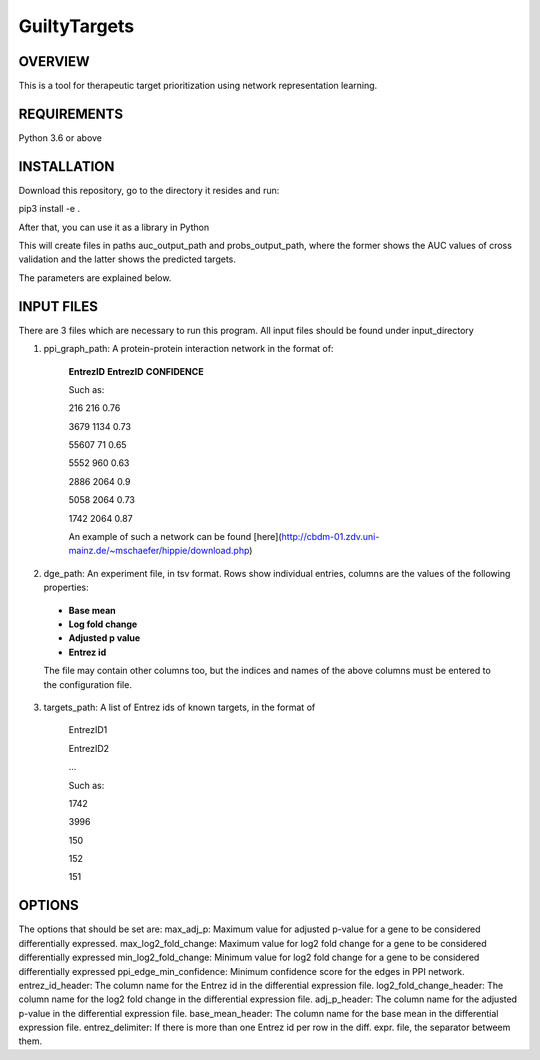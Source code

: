 GuiltyTargets
=============
OVERVIEW
--------
This is a tool for therapeutic target prioritization using network representation learning. 

REQUIREMENTS
------------
Python 3.6 or above

INSTALLATION
------------
Download this repository, go to the directory it resides and run:

pip3 install -e .


After that, you can use it as a library in Python

.. code-block:: python
  from guiltytargets.pipeline import run
  run(input_directory,
      targets_path,
    ppi_graph_path,
    dge_path,
    auc_output_path,
    probs_output_path,
    max_adj_p=max_padj,
    max_log2_fold_change=lfc_cutoff * -1,
    min_log2_fold_change=lfc_cutoff,
    entrez_id_header=entrez_id_name,
    log2_fold_change_header=log_fold_change_name,
    adj_p_header=adjusted_p_value_name,
    base_mean_header=base_mean_name,
    entrez_delimiter=split_char,
    ppi_edge_min_confidence=confidence_cutoff)

This will create files in paths auc_output_path and probs_output_path, where the former shows the AUC values of cross validation and the latter shows the predicted targets.

The parameters are explained below.

INPUT FILES
-----------
There are 3 files which are necessary to run this program. All input files should be found under input_directory 

1. ppi_graph_path: A protein-protein interaction network in the format of:

    **EntrezID** **EntrezID** **CONFIDENCE**
    
    
    Such as:
    
    216 216 0.76
    
    3679 1134 0.73
    
    55607 71 0.65
    
    5552 960 0.63
    
    2886 2064 0.9
    
    5058 2064 0.73
    
    1742 2064 0.87
    
    An example of such a network can be found [here](http://cbdm-01.zdv.uni-mainz.de/~mschaefer/hippie/download.php)


2. dge_path: An experiment file, in tsv format. Rows show individual entries, columns are the values of the following properties:
  - **Base mean**
  - **Log fold change**
  - **Adjusted p value**
  - **Entrez id**

  The file may contain other columns too, but the indices and names of the above columns must be entered to the configuration file.

3. targets_path: A list of Entrez ids of known targets, in the format of

    EntrezID1
    
    EntrezID2
    
    ...
    
    
    Such as:
    
    1742
    
    3996
    
    150
    
    152
    
    151





OPTIONS
-------
The options that should be set are:
max_adj_p: Maximum value for adjusted p-value for a gene to be considered differentially expressed.
max_log2_fold_change: Maximum value for log2 fold change for a gene to be considered differentially expressed
min_log2_fold_change: Minimum value for log2 fold change for a gene to be considered differentially expressed
ppi_edge_min_confidence: Minimum confidence score for the edges in PPI network.
entrez_id_header: The column name for the Entrez id in the differential expression file.
log2_fold_change_header: The column name for the log2 fold change in the differential expression file.
adj_p_header: The column name for the adjusted p-value in the differential expression file.
base_mean_header: The column name for the base mean in the differential expression file.
entrez_delimiter: If there is more than one Entrez id per row in the diff. expr. file, the separator betweem them.
